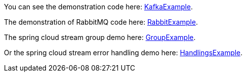 
:fragment:

You can see the demonstration code here: link:resources/altemista-cloudfwk-documentation/acf-cloud-stream-kafka.zip[KafkaExample^].

The demonstration of RabbitMQ code here: link:resources/altemista-cloudfwk-documentation/acf-cloud-stream-rabbit.zip[RabbitExample].

The spring cloud stream group demo here: link:resources/altemista-cloudfwk-documentation/acf-cloud-stream-groups.zip[GroupExample].

Or the spring cloud stream error handling demo here: link:resources/altemista-cloudfwk-documentation/acf-cloud-stream-dlq.zip[HandlingsExample].
